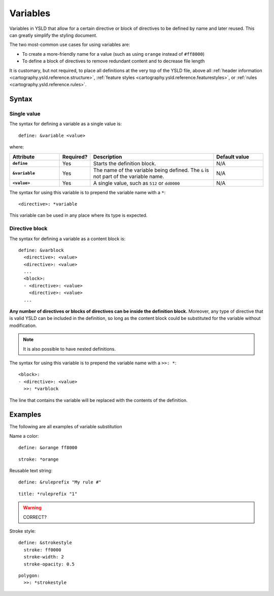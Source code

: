 .. _cartography.ysld.reference.variables:

Variables
=========

Variables in YSLD that allow for a certain directive or block of directives to be defined by name and later reused. This can greatly simplify the styling document.

The two most-common use cases for using variables are:

* To create a more-friendly name for a value (such as using ``orange`` instead of ``#ff8000``)
* To define a block of directives to remove redundant content and to decrease file length

It is customary, but not required, to place all definitions at the very top of the YSLD file, above all :ref:`header information <cartography.ysld.reference.structure>`, :ref:`feature styles <cartography.ysld.reference.featurestyles>`, or :ref:`rules <cartography.ysld.reference.rules>`.

Syntax
------

Single value
^^^^^^^^^^^^

The syntax for defining a variable as a single value is::

  define: &variable <value>

where:

.. list-table::
   :class: non-responsive
   :header-rows: 1
   :stub-columns: 1
   :widths: 20 10 50 20

   * - Attribute
     - Required?
     - Description
     - Default value
   * - ``define``
     - Yes
     - Starts the definition block.
     - N/A
   * - ``&variable``
     - Yes
     - The name of the variable being defined. The ``&`` is not part of the variable name.
     - N/A
   * - ``<value>``
     - Yes
     - A single value, such as ``512`` or ``dd0000``
     - N/A

The syntax for using this variable is to prepend the variable name with a ``*``::

  <directive>: *variable

This variable can be used in any place where its type is expected.

Directive block
^^^^^^^^^^^^^^^

The syntax for defining a variable as a content block is::

  define: &varblock
    <directive>: <value>
    <directive>: <value>
    ...
    <block>:
    - <directive>: <value>
      <directive>: <value>
    ...

**Any number of directives or blocks of directives can be inside the definition block.** Moreover, any type of directive that is valid YSLD can be included in the definition, so long as the content block could be substituted for the variable without modification.

.. note:: It is also possible to have nested definitions.

The syntax for using this variable is to prepend the variable name with a ``>>: *``::

  <block>:
  - <directive>: <value>  
    >>: *varblock

The line that contains the variable will be replaced with the contents of the definition.

Examples
--------

The following are all examples of variable substitution

Name a color::

  define: &orange ff8000

::

  stroke: *orange

Reusable text string::

  define: &ruleprefix "My rule #"

::

  title: *ruleprefix "1"

.. warning:: CORRECT?

Stroke style::

  define: &strokestyle
    stroke: ff0000
    stroke-width: 2
    stroke-opacity: 0.5

::

  polygon:
    >>: *strokestyle

